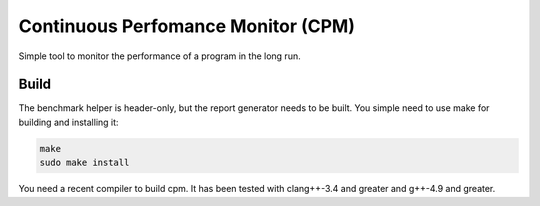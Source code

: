 Continuous Perfomance Monitor (CPM)
###################################

Simple tool to monitor the performance of a program in the long run. 

Build
+++++

The benchmark helper is header-only, but the report generator needs to be built. You simple need to use make for building and installing it: 

.. code:: bash

   make
   sudo make install

You need a recent compiler to build cpm. It has been tested with clang++-3.4 and greater and g++-4.9 and greater. 
